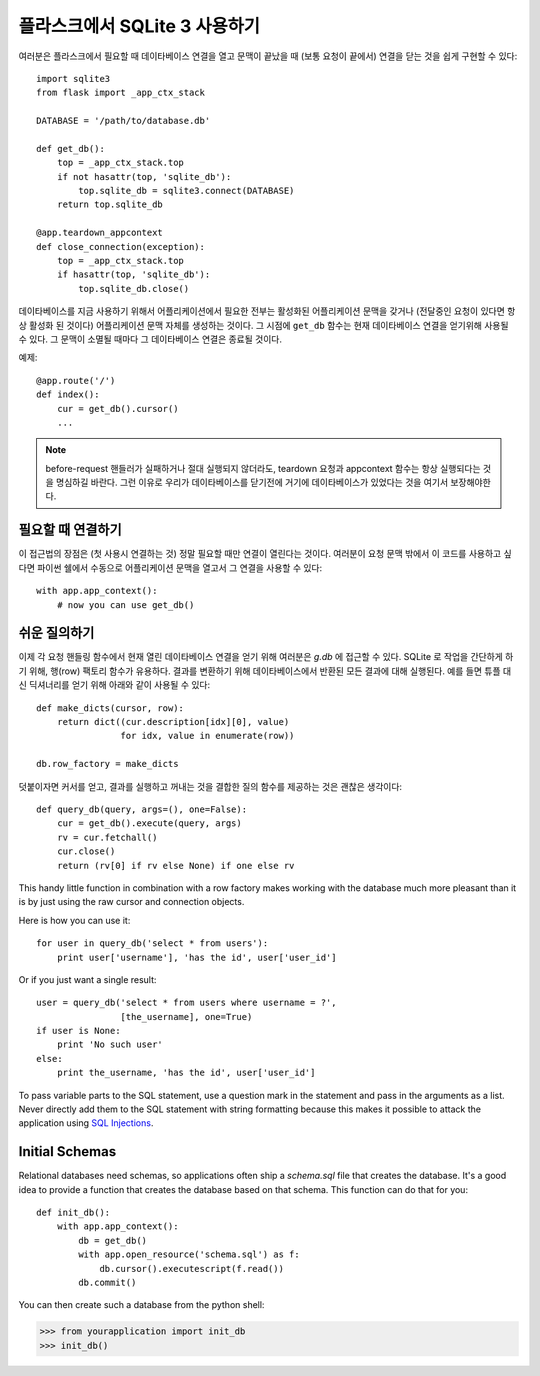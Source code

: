 .. _sqlite3:

플라스크에서 SQLite 3 사용하기
==============================

여러분은 플라스크에서 필요할 때 데이타베이스 연결을 열고 문맥이 끝났을 때 
(보통 요청이 끝에서) 연결을 닫는 것을 쉽게 구현할 수 있다::

    import sqlite3
    from flask import _app_ctx_stack

    DATABASE = '/path/to/database.db'

    def get_db():
        top = _app_ctx_stack.top
        if not hasattr(top, 'sqlite_db'):
            top.sqlite_db = sqlite3.connect(DATABASE)
        return top.sqlite_db

    @app.teardown_appcontext
    def close_connection(exception):
        top = _app_ctx_stack.top
        if hasattr(top, 'sqlite_db'):
            top.sqlite_db.close()

데이타베이스를 지금 사용하기 위해서 어플리케이션에서 필요한 전부는 활성화된
어플리케이션 문맥을 갖거나 (전달중인 요청이 있다면 항상 활성화 된 것이다)
어플리케이션 문맥 자체를 생성하는 것이다.  그 시점에 ``get_db`` 함수는 현재
데이타베이스 연결을 얻기위해 사용될 수 있다.  그 문맥이 소멸될 때마다
그 데이타베이스 연결은 종료될 것이다.

예제::

    @app.route('/')
    def index():
        cur = get_db().cursor()
        ...


.. note::

   before-request 핸들러가 실패하거나 절대 실행되지 않더라도, teardown 요청과 
   appcontext 함수는 항상 실행되다는 것을 명심하길 바란다. 그런 이유로 우리가 
   데이타베이스를 닫기전에 거기에 데이타베이스가 있었다는 것을 여기서 보장해야한다.

필요할 때 연결하기
------------------

이 접근법의 장점은 (첫 사용시 연결하는 것) 정말 필요할 때만 연결이 열린다는 것이다.
여러분이 요청 문맥 밖에서 이 코드를 사용하고 싶다면 파이썬 쉘에서 수동으로 
어플리케이션 문맥을 열고서 그 연결을 사용할 수 있다::

    with app.app_context():
        # now you can use get_db()

.. _easy-querying:

쉬운 질의하기
-------------

이제 각 요청 핸들링 함수에서 현재 열린 데이타베이스 연결을 얻기 위해 
여러분은 `g.db` 에 접근할 수 있다.  SQLite 로 작업을 간단하게 하기 위해,
행(row) 팩토리 함수가 유용하다.  결과를 변환하기 위해 데이타베이스에서
반환된 모든 결과에 대해 실행된다.  예를 들면 튜플 대신 딕셔너리를 얻기 위해
아래와 같이 사용될 수 있다::

    def make_dicts(cursor, row):
        return dict((cur.description[idx][0], value)
                    for idx, value in enumerate(row))

    db.row_factory = make_dicts

덧붙이자면 커서를 얻고, 결과를 실행하고 꺼내는 것을 결합한 질의 함수를 
제공하는 것은 괜찮은 생각이다::
    
    def query_db(query, args=(), one=False):
        cur = get_db().execute(query, args)
        rv = cur.fetchall()
        cur.close()
        return (rv[0] if rv else None) if one else rv

This handy little function in combination with a row factory makes working
with the database much more pleasant than it is by just using the raw
cursor and connection objects.

Here is how you can use it::

    for user in query_db('select * from users'):
        print user['username'], 'has the id', user['user_id']

Or if you just want a single result::

    user = query_db('select * from users where username = ?',
                    [the_username], one=True)
    if user is None:
        print 'No such user'
    else:
        print the_username, 'has the id', user['user_id']

To pass variable parts to the SQL statement, use a question mark in the
statement and pass in the arguments as a list.  Never directly add them to
the SQL statement with string formatting because this makes it possible
to attack the application using `SQL Injections
<http://en.wikipedia.org/wiki/SQL_injection>`_.

Initial Schemas
---------------

Relational databases need schemas, so applications often ship a
`schema.sql` file that creates the database.  It's a good idea to provide
a function that creates the database based on that schema.  This function
can do that for you::

    def init_db():
        with app.app_context():
            db = get_db()
            with app.open_resource('schema.sql') as f:
                db.cursor().executescript(f.read())
            db.commit()

You can then create such a database from the python shell:

>>> from yourapplication import init_db
>>> init_db()
